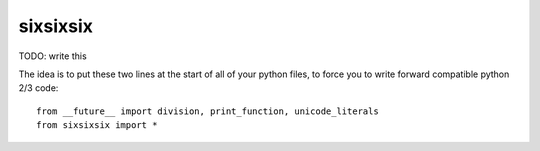 sixsixsix
=========

TODO: write this

The idea is to put these two lines at the start of all of your python files,
to force you to write forward compatible python 2/3 code::

    from __future__ import division, print_function, unicode_literals
    from sixsixsix import *
